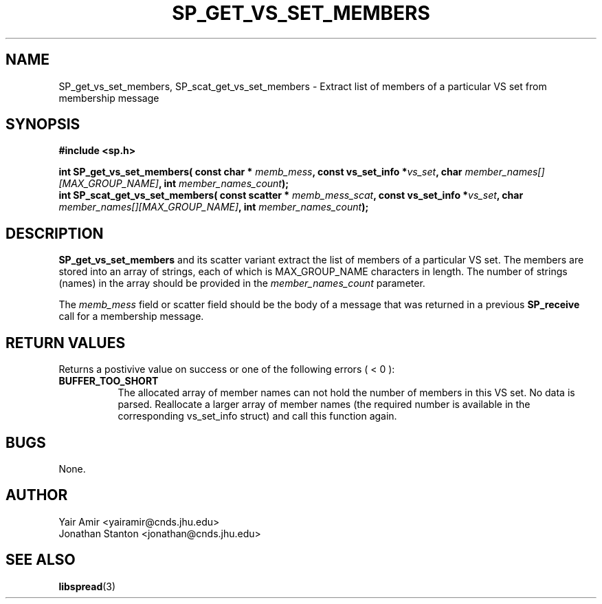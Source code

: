 .\" Process this file with
.\" groff -man -Tascii foo.1
.\"
.TH SP_GET_VS_SET_MEMBERS 3 "February 2006" SPREAD "User Manuals"
.SH NAME
SP_get_vs_set_members, SP_scat_get_vs_set_members \- Extract list of members of a particular VS set from membership message
.SH SYNOPSIS
.B #include <sp.h>
.sp
.BI "int SP_get_vs_set_members( const char * " memb_mess ", const vs_set_info *" vs_set ", char " member_names[][MAX_GROUP_NAME] ", int " member_names_count );
.br
.BI "int SP_scat_get_vs_set_members( const scatter * " memb_mess_scat ", const vs_set_info *" vs_set ", char " member_names[][MAX_GROUP_NAME] ", int " member_names_count );
.sp
.SH DESCRIPTION
.B SP_get_vs_set_members
and its scatter variant extract the list of members of a particular VS set. 
The members are stored into an array of strings, each of which is MAX_GROUP_NAME characters in length.  
The number of strings (names) in the array should be provided in the
.I member_names_count
parameter. 

The 
.I memb_mess
field or scatter field  should be the body of a message that was returned in a previous 
.B SP_receive 
call for a membership message. 

.SH "RETURN VALUES"
Returns a postivive value on success or one of the following errors ( < 0 ):
.TP 0.8i
.B BUFFER_TOO_SHORT
The allocated array of member names can not hold the number of
members in this VS set. No data is parsed. Reallocate
a larger array of member names (the required number is available
in the corresponding vs_set_info struct) and call this function again.
.SH BUGS
None.
.SH AUTHOR
Yair Amir <yairamir@cnds.jhu.edu>
.br
Jonathan Stanton <jonathan@cnds.jhu.edu>
.br

.SH "SEE ALSO"
.BR libspread (3)

